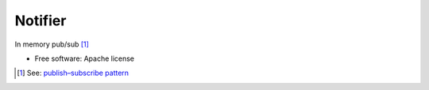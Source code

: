 ========
Notifier
========

.. image:: https://travis-ci.org/harlowja/notifier.png?branch=master
   :target: https://travis-ci.org/harlowja/notifier

In memory pub/sub [1]_

* Free software: Apache license

.. [1] See: `publish–subscribe pattern <https://en.wikipedia.org/wiki/Publish%E2%80%93subscribe_pattern>`_
